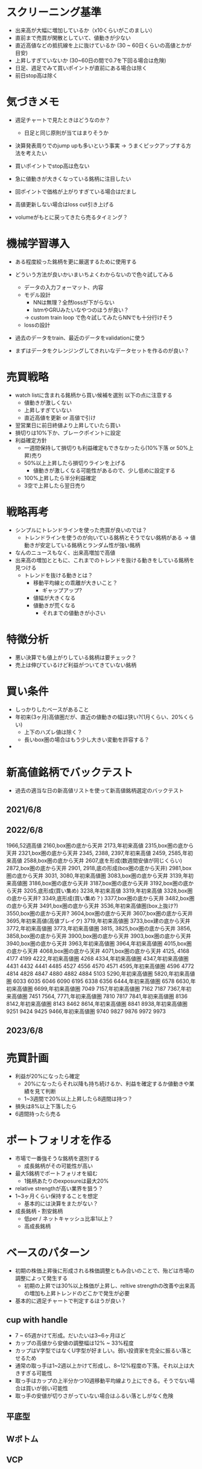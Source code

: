 * スクリーニング基準
- 出来高が大幅に増加しているか（x10くらいがこのましい）
- 直前まで売買が閑散としていて、値動きが少ない
- 直近高値などの抵抗線を上に抜けているか (30 ~ 60日くらいの高値とかが目安)
- 上昇しすぎていないか (30~60日の間で0.7を下回る場合は危険)
- 日足、週足でみて買いポイントが直前にある場合は除く
- 前日stop高は除く

* 気づきメモ
- 週足チャートで見たときはどうなのか？
  - 日足と同じ原則が当てはまりそうか

- 決算発表周りでのjump upも多いという事実
  -> うまくピックアップする方法を考えたい

- 買いポイントでstop高は危ない
- 急に値動きが大きくなっている銘柄に注目したい
- 回ポイントで価格が上がりすぎている場合はだまし
- 高値更新しない場合はloss cut引き上げる

- volumeがもとに戻ってきたら売るタイミング？

* 機械学習導入
- ある程度絞った銘柄を更に厳選するために使用する
- どういう方法が良いかいまいちよくわからないので色々試してみる
  - データの入力フォーマット、内容
  - モデル設計
    - NNは無理？全然lossが下がらない
    - lstmやGRUみたいなやつのほうが良い？
    -> custom train loop で色々試してみたらNNでも十分行けそう
  - lossの設計
- 過去のデータをtrain、最近のデータをvalidationに使う

- まずはデータをクレンジングしてきれいなデータセットを作るのが良い？


* 売買戦略
- watch listに含まれる銘柄から買い候補を選別
  以下の点に注意する
  - 値動きが激しくない
  - 上昇しすぎていない
  - 直近高値を更新 or 高値で引け
- 翌営業日に前日終値より上昇していたら買い
- 損切りは10%下か、ブレークポイントに設定
- 利益確定方針
  - 一週間保持して損切りも利益確定もできなかったら(10%下落 or 50%上昇)売り
  - 50%以上上昇したら損切りラインを上げる
    - 値動きが激しくなる可能性があるので、少し低めに設定する
  - 100%上昇したら半分利益確定
  - 3空で上昇したら翌日売り

* 戦略再考
- シンプルにトレンドラインを使った売買が良いのでは？
  - トレンドラインを使うのが向いている銘柄とそうでない銘柄がある
    -> 値動きが安定している銘柄とランダム性が強い銘柄

- なんのニュースもなく、出来高増加で高値
- 出来高の増加とともに、これまでのトレンドを抜ける動きをしている銘柄を見つける
  - トレンドを抜ける動きとは？
    - 移動平均線との乖離が大きいこと？
      - ギャップアップ?
    - 値幅が大きくなる
    - 値動きが荒くなる
      - それまでの値動きが小さい


* 特徴分析
- 悪い決算でも値上がりしている銘柄は要チェック？
- 売上は伸びているけど利益がついてきていない銘柄

* 買い条件
- しっかりしたベースがあること
- 年初来(3ヶ月)高値圏だが、直近の値動きの幅は狭い?(1月くらい、20%くらい)
  - 上下のハズレ値は除く？
  - 長いbox圏の場合はもう少し大きい変動を許容する？
-
* 新高値銘柄でバックテスト
- 過去の適当な日の新高値リストを使って新高値銘柄選定のバックテスト
** 2021/6/8
** 2022/6/8
1966,52週高値
2160,box圏の底から天井
2173,年初来高値
2315,box圏の底から天井
2321,box圏の底から天井
2345,
2388,
2397,年初来高値
2459,
2585,年初来高値
2588,box圏の底から天井
2607,底を形成(数週間安値が同じくらい)
2872,box圏の底から天井
2901,
2918,底の形成(box圏の底から天井)
2981,box圏の底から天井
3031,
3080,年初来高値圏
3083,box圏の底から天井
3139,年初来高値圏
3186,box圏の底から天井
3187,box圏の底から天井
3192,box圏の底から天井
3205,底形成(買い集め)
3238,年初来高値
3319,年初来高値
3328,box圏の底から天井?
3349,底形成(買い集め？)
3377,box圏の底から天井
3482,box圏の底から天井
3491,box圏の底から天井
3536,年初来高値圏(box上抜け?)
3550,box圏の底から天井?
3604,box圏の底から天井
3607,box圏の底から天井
3695,年初来高値(高値ブレイク)
3719,年初来高値圏
3733,box建の底から天井
3772,年初来高値圏
3773,年初来高値圏
3815,
3825,box圏の底から天井
3856,
3858,box圏の底から天井
3900,box圏の底から天井
3903,box圏の底から天井
3940,box圏の底から天井
3963,年初来高値圏
3964,年初来高値圏
4015,box圏の底から天井
4068,box圏の底から天井
4071,box圏の底から天井
4125,
4168
4177
4199
4222,年初来高値圏
4268
4334,年初来高値圏
4347,年初来高値圏
4431
4432
4441
4485
4527
4556
4570
4571
4595,年初来高値圏
4596
4772
4814
4828
4847
4880
4882
4884
5103
5290,年初来高値圏
5820,年初来高値圏
6033
6035
6046
6090
6195
6338
6356
6444,年初来高値圏
6578
6630,年初来高値圏
6699,年初来高値圏
7049
7157,年初来高値圏
7162
7187
7367,年初来高値圏
7451
7564,
7771,年初来高値圏
7810
7817
7841,年初来高値圏
8136
8142,年初来高値圏
8143
8462
8614,年初来高値圏
8841
8938,年初来高値圏
9251
9424
9425
9466,年初来高値圏
9740
9827
9876
9972
9973

** 2023/6/8

* 売買計画
- 利益が20%になったら確定
  - 20%になったらそれ以降も持ち続けるか、利益を確定するか値動きや業績を見て判断
  - 1~3週間で20%以上上昇したら8週間は持つ？
- 損失は8%以上下落したら
- 6週間持ったら売る


* ポートフォリオを作る
- 市場で一番強そうな銘柄を選別する
  - 成長銘柄がその可能性が高い
- 最大5銘柄でポートフォリオを組む
  - 1銘柄あたりのexposureは最大20%
- relative strengthが高い業界を狙う？
- 1~3ヶ月くらい保持することを想定
  - 基本的には決算をまたがない？
- 成長銘柄・割安銘柄
  - 低per / ネットキャッシュ比率1以上？
  - 高成長銘柄

* ベースのパターン
- 初期の株価上昇後に形成される株価調整ともみ合いのことで、殆どは市場の調整によって発生する
  - 初期の上昇では30%以上株価が上昇し、reltive strengthの改善や出来高の増加も上昇トレンドのどこかで発生が必要

- 基本的に週足チャートで判定するほうが良い？

** cup with handle
- 7 ~ 65週かけて形成。だいたいは3~6ヶ月ほど
- カップの高値から安値の調整幅は12% ~ 33%程度
- カップはV字型ではなくU字型が好ましい。弱い投資家を完全に振るい落とせるため
- 通常の取っ手は1~2週以上かけて形成し、8~12%程度の下落。それ以上は大きすぎる可能性
- 取っ手はカップの上半分かつ10週移動平均線より上にできる。そうでない場合は買いが弱い可能性
- 取っ手の安値が切りさがっていない場合はふるい落としがなく危険

** 平底型

** Wボトム

** VCP

* 買いポイント
- ベースを上にブレイクしたとき
- 10週移動平均線の下まで押して、出来高の増加を伴って反発したとき

* 売りポイント
- 損失は7~8%、利益は20~25%くらいを目標
- クライマックストップ
- 対数表示のチャートで直近の高値3点を結んだ直線を株価が上回ったとき
- 出来高が増加したのに株価が上昇しなかった

- ピボットポイントから20%くらい上昇したタイミングで売るか判断
  - 急激な上昇で大化け銘柄の可能性がある場合は保持、それ以外の場合は売る

- 高値で怪しい動きをし始めたら損切りラインを上げる

* スクリーニング
- EPSが重要

* 仮説
- 出来高が大幅に増えて値上がりしている銘柄は要注目?
  - 決算などの好材料で値上がりしている銘柄は様子見?

- 決算直前に出来高の大幅な増加とともに新高値をつけている銘柄
- なにも材料がないときに出来高の大幅な増加とともに新高値をつけている銘柄

- 大きくギャップアップしている銘柄は注目を集めてしまった銘柄
  - ギャップアップの時点がクライマックスになりがち・投資するにはすでに遅く、高値を掴まされがち

- 現在の業績はあまり関係ない?
  - 業績が良いほうがいいが、必ずしも必要ではない
  - 市場予測より良い決算を発表できるかどうかが問題な気がする

- 新高値をつけるタイミングかその直前でfollow through dayがある

- 一回の取引でどれくらいの利益を狙うのか、どれくらいの期間で売買するのかが明確になっていない
  - 長くても3ヶ月程度、決算発表をまたがない？
    -> 一番値上がりが狙えるのは、好決算の翌営業日なので決算発表をまたいだほうが良いかも？

- cup with handleのhandle部分で買い集めがあるのがmust
  - VCPの場合も同じで、最終盤で買い集めがあるかが重要

- 5%ルールに引っかからないように買い集めるのでそんなに多くは買わないはず？

- 少なくとも現状の銘柄選定で悪くはない？
  - 方向性は間違っていない気がする。あとは売りのタイミング
- 少し下がったくらいで売らない
  - 明確に高値ブレイクが失敗したとわかる水準の場合のみ売る


* 最近1~2年くらいで大きく値上がりした銘柄の買いポイント
2585,20220518
6254,20230518,20231026,
3399,20230310,20240110,
4107,20240318,
1514,20231128,
1518,20240111,
1605,20230712,
1662,20211207,
1775,20230713,
1882,20230220,
1888,20220607,
1890,20220322,
1898,20230412,
1904,20231113,
1911,
1939
1959
1965
1966
1969
1980
2107
2114
2160
2162
2163
2212
2216
2222
2304
2323
2330
2397
2437
2459
2501
2652
2666
2674
2676
2685
2687
2708
2726
2743
2760
2767
2776
2780
2813
2820
2872
2875
2892
2934
2936
2970
2983
2986
2998
3041
3073
3082
3083
3093
3097
3099
3106
3110
3132
3133
3181
3187
3189
3193
3205
3223
3237
3286
3299
3306
3358
3377
3431
3443
3469
3482
3486
3489
3494
3498
3526
3558
3561
3566
3607
3608
3632
3652
3655
3667
3679
3687
3691
3692
3696
3741
3744
3773
3777
3778
3791
3814
3825
3840
3854
3856
3858
3864
3865
3896
3904
3905
3923
3935
3936
3945
3968
3984
3988
3989
3992
3993
4011
4040
4046
4052
4080
4091
4169
4197
4216
4231
4235
4264
4323
4334
4335
4347
4369
4381
4388
4393
4413
4422
4425
4444
4448
4492
4493
4498
4499
4527
4575
4586
4591
4594
4617
4690
4736
4760
4761
4766
4777
4783
4813
4826
4882
4886
4920
4979
4980
5013
5021
5026
5101
5132
5136
5137
5184
5191
5192
5204
5210
5216
5240
5246
5247
5254
5284
5285
5304
5310
5337
5351
5352
5380
5406
5408
5410
5445
5464
5535
5541
5572
5586
5595
5602
5704
5726
5727
5803
5805
5820
5851
5852
5892
5929
5935
5939
6016
6023
6026
6061
6137
6141
6146
6173
6182
6227
6228
6231
6239
6249
6276
6279
6315
6323
6334
6335
6338
6361
6368
6380
6416
6418
6424
6430
6458
6469
6492
6501
6507
6522
6526
6547
6557
6565
6573
6577
6614
6619
6622
6625
6627
6632
6659
6731
6814
6819
6855
6856
6857
6862
6863
6871
6882
6898
6927
6942
6946
6961
7003
7011
7014
7018
7042
7044
7059
7064
7066
7068
7069
7078
7082
7088
7089
7091
7130
7131
7138
7214
7241
7254
7280
7283
7299
7314
7317
7343
7347
7352
7359
7369
7388
7426
7477
7481
7550
7578
7581
7601
7610
7623
7646
7687
7692
7727
7729
7735
7769
7776
7815
7878
7886
7901
7927
7931
7936
7946
7972
7991
7997
8011
8022
8023
8035
8061
8072
8202
8225
8337
8522
8706
8746
8789
8877
8890
9049
9055
9099
9171
9211
9219
9235
9249
9252
9264
9268
9274
9338
9343
9353
9368
9401
9412
9425
9509
9560
9704
9867
9876
9889
9913
9914
9927
9930
9960
